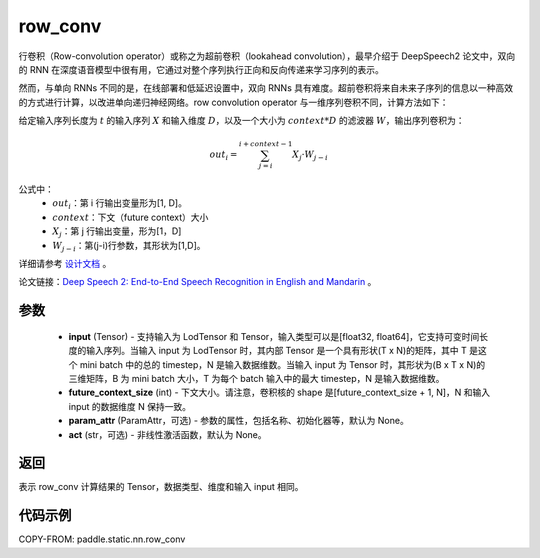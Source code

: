 .. _cn_api_fluid_layers_row_conv:

row_conv
-------------------------------


.. py:function:: paddle.static.nn.row_conv(input, future_context_size, param_attr=None, act=None)



行卷积（Row-convolution operator）或称之为超前卷积（lookahead convolution），最早介绍于 DeepSpeech2 论文中，双向的 RNN 在深度语音模型中很有用，它通过对整个序列执行正向和反向传递来学习序列的表示。

然而，与单向 RNNs 不同的是，在线部署和低延迟设置中，双向 RNNs 具有难度。超前卷积将来自未来子序列的信息以一种高效的方式进行计算，以改进单向递归神经网络。row convolution operator 与一维序列卷积不同，计算方法如下：

给定输入序列长度为 :math:`t` 的输入序列 :math:`X` 和输入维度 :math:`D`，以及一个大小为 :math:`context * D` 的滤波器 :math:`W`，输出序列卷积为：

.. math::
    out_i = \sum_{j=i}^{i+context-1} X_{j} · W_{j-i}

公式中：
    - :math:`out_i`：第 i 行输出变量形为[1, D]。
    - :math:`context`：下文（future context）大小
    - :math:`X_j`：第 j 行输出变量，形为[1，D]
    - :math:`W_{j-i}`：第(j-i)行参数，其形状为[1,D]。

详细请参考 `设计文档 <https://github.com/PaddlePaddle/Paddle/issues/2228#issuecomment-303903645>`_ 。

论文链接：`Deep Speech 2: End-to-End Speech Recognition in English and Mandarin <https://arxiv.org/pdf/1512.02595.pdf>`_ 。

参数
::::::::::::

    - **input** (Tensor) - 支持输入为 LodTensor 和 Tensor，输入类型可以是[float32, float64]，它支持可变时间长度的输入序列。当输入 input 为 LodTensor 时，其内部 Tensor 是一个具有形状(T x N)的矩阵，其中 T 是这个 mini batch 中的总的 timestep，N 是输入数据维数。当输入 input 为 Tensor 时，其形状为(B x T x N)的三维矩阵，B 为 mini batch 大小，T 为每个 batch 输入中的最大 timestep，N 是输入数据维数。
    - **future_context_size** (int) - 下文大小。请注意，卷积核的 shape 是[future_context_size + 1, N]，N 和输入 input 的数据维度 N 保持一致。
    - **param_attr** (ParamAttr，可选) -  参数的属性，包括名称、初始化器等，默认为 None。
    - **act** (str，可选) - 非线性激活函数，默认为 None。

返回
::::::::::::
表示 row_conv 计算结果的 Tensor，数据类型、维度和输入 input 相同。


代码示例
::::::::::::

COPY-FROM: paddle.static.nn.row_conv
